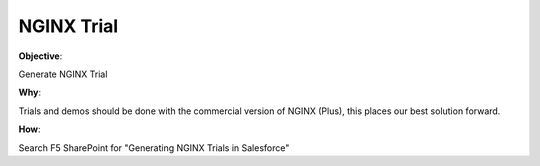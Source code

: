 NGINX Trial
===========

**Objective**: 

Generate NGINX Trial

**Why**: 

Trials and demos should be done with the commercial version of NGINX (Plus), this places our best solution forward. 

**How**:

Search F5 SharePoint for "Generating NGINX Trials in Salesforce"